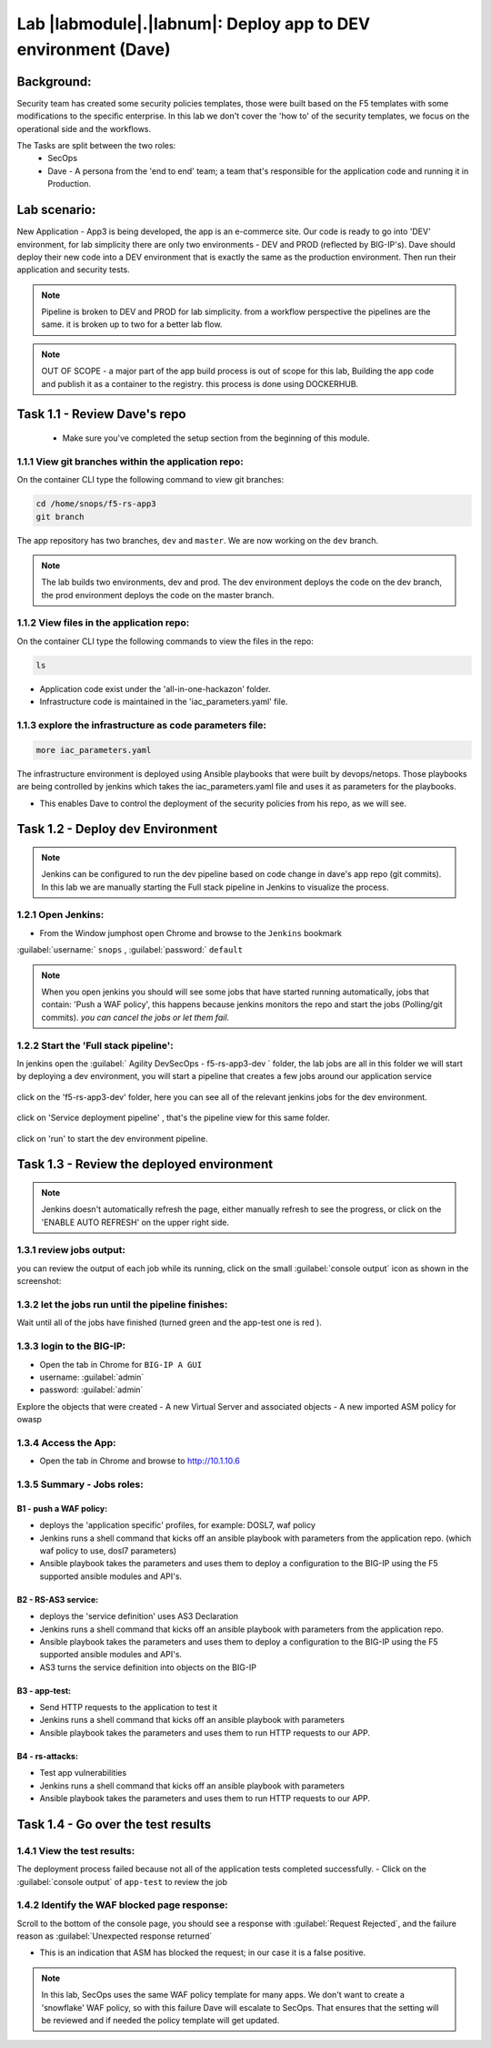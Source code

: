 Lab |labmodule|\.\ |labnum|\: Deploy app to DEV environment (Dave)
==================================================================

Background:
~~~~~~~~~~~~~

Security team has created some security policies templates, those were built based on the F5 templates with some modifications to the specific enterprise.
In this lab we don't cover the 'how to' of the security templates, we focus on the operational side and the workflows.

The Tasks are split between the two roles:
 - SecOps
 - Dave - A persona from the 'end to end' team; a team that's responsible for the application code and running it in Production.

Lab scenario:
~~~~~~~~~~~~~

New Application - App3 is being developed, the app is an e-commerce site.
Our code is ready to go into 'DEV' environment, for lab simplicity there are only two environments - DEV and PROD (reflected by BIG-IP's).
Dave should deploy their new code into a DEV environment that is exactly the same as the production environment.
Then run their application and security tests.

.. Note:: Pipeline is broken to DEV and PROD for lab simplicity.
   from a workflow perspective the pipelines are the same.
   it is broken up to two for a better lab flow.

.. Note:: OUT OF SCOPE - a major part of the app build process is out of scope for this lab,
   Building the app code and publish it as a container to the registry. this process is done using DOCKERHUB.

Task 1.1 - Review Dave's repo
~~~~~~~~~~~~~~~~~~~~~~~~~~~~~~~~

  - Make sure you've completed the setup section from the beginning of this module.

1.1.1 View git branches within the application repo:
****************************************************

On the container CLI type the following command to view git branches:

.. code-block:: terminal

   cd /home/snops/f5-rs-app3
   git branch

The app repository has two branches, ``dev`` and ``master``. We are now working on the ``dev`` branch.

.. Note:: The lab builds two environments, dev and prod.
   The dev environment deploys the code on the dev branch,
   the prod environment deploys the code on the master branch.

1.1.2 View files in the application repo:
****************************************************

On the container CLI type the following commands to view the files in the repo:

.. code-block:: terminal

   ls

- Application code exist under the 'all-in-one-hackazon' folder.
- Infrastructure code is maintained in the 'iac_parameters.yaml' file.

1.1.3 explore the infrastructure as code parameters file:
*****************************************************************

.. code-block:: terminal

   more iac_parameters.yaml

The infrastructure environment is deployed using Ansible playbooks that were built by devops/netops.
Those playbooks are being controlled by jenkins which takes the iac_parameters.yaml file and uses it as parameters for the playbooks.

- This enables Dave to control the deployment of the security policies from his repo, as we will see.


Task 1.2 - Deploy dev Environment
~~~~~~~~~~~~~~~~~~~~~~~~~~~~~~~~

.. Note:: Jenkins can be configured to run the dev pipeline based on code change in dave's app repo (git commits).
   In this lab we are manually starting the Full stack pipeline in Jenkins to visualize the process.

1.2.1 Open Jenkins:
**************************

- From the Window jumphost open Chrome and browse to the  ``Jenkins`` bookmark

:guilabel:`username:` ``snops`` , :guilabel:`password:` ``default``


.. Note:: When you open jenkins you should will see some jobs that have started running automatically, jobs that contain: 'Push a WAF policy',
          this happens because jenkins monitors the repo and start the jobs (Polling/git commits). *you can cancel the jobs or let them fail*.


1.2.2 Start the 'Full stack pipeline':
**************************
In jenkins open the :guilabel:`	Agility DevSecOps - f5-rs-app3-dev ` folder, the lab jobs are all in this folder
we will start by deploying a dev environment, you will start a pipeline that creates a few jobs around our application service


   |jenkins010|

click on the 'f5-rs-app3-dev' folder, here you can see all of the relevant jenkins jobs for the dev environment.

   |jenkins020|

click on 'Service deployment pipeline' , that's the pipeline view for this same folder.

   |jenkins030|

click on 'run' to start the dev environment pipeline.

   |jenkins040|



Task 1.3 - Review the deployed environment
~~~~~~~~~~~~~~~~~~~~~~~~~~~~~~~~

.. Note:: Jenkins doesn't automatically refresh the page, either manually refresh to see the progress, or click on the 'ENABLE AUTO REFRESH' on the upper right side.

1.3.1 review jobs output:
**************************

you can review the output of each job while its running, click on the small :guilabel:`console output` icon as shown in the screenshot:

   |jenkins050|

1.3.2 let the jobs run until the pipeline finishes:
**************************

Wait until all of the jobs have finished (turned green and the app-test one is red ).

   |jenkins055|


1.3.3 login to the BIG-IP:
**************************

- Open the tab in Chrome for ``BIG-IP A GUI``
- username: :guilabel:`admin`
- password: :guilabel:`admin`

Explore the objects that were created
- A new Virtual Server and associated objects
- A new imported ASM policy for owasp


1.3.4 Access the App:
**************************

- Open the tab in Chrome and browse to http://10.1.10.6

   |hackazone010|


1.3.5 Summary - Jobs roles:
**************************

B1 - push a WAF policy:
+++++++++++++
- deploys the 'application specific' profiles, for example: DOSL7, waf policy
- Jenkins runs a shell command that kicks off an ansible playbook with parameters from the application repo. (which waf policy to use, dosl7 parameters)
- Ansible playbook takes the parameters and uses them to deploy a configuration to the BIG-IP using the F5 supported ansible modules and API's.

B2 - RS-AS3 service:
+++++++++++++
- deploys the 'service definition' uses AS3 Declaration
- Jenkins runs a shell command that kicks off an ansible playbook with parameters from the application repo.
- Ansible playbook takes the parameters and uses them to deploy a configuration to the BIG-IP using the F5 supported ansible modules and API's.
- AS3 turns the service definition into objects on the BIG-IP

B3 - app-test:
+++++++++++++
- Send HTTP requests to the application to test it
- Jenkins runs a shell command that kicks off an ansible playbook with parameters
- Ansible playbook takes the parameters and uses them to run HTTP requests to our APP.

B4  - rs-attacks:
+++++++++++++
- Test app vulnerabilities
- Jenkins runs a shell command that kicks off an ansible playbook with parameters
- Ansible playbook takes the parameters and uses them to run HTTP requests to our APP.


Task 1.4 - Go over the test results
~~~~~~~~~~~~~~~~~~~~~~~~~~~~~~~~~~~~

1.4.1 View the test results:
**************************

The deployment process failed because not all of the application tests completed successfully.
- Click on the :guilabel:`console output` of ``app-test`` to review the job

   |jenkins053|


1.4.2 Identify the WAF blocked page response:
**************************

Scroll to the bottom of the console page, you should see a response with :guilabel:`Request Rejected`, and the failure reason as :guilabel:`Unexpected response returned`

- This is an indication that ASM has blocked the request; in our case it is a false positive.


   |jenkins056|

.. Note:: In this lab, SecOps uses the same WAF policy template for many apps.
   We don't want to create a 'snowflake' WAF policy, so with this failure Dave will escalate to SecOps.
   That ensures that the setting will be reviewed and if needed the policy template will get updated.


.. |jenkins010| image:: images/jenkins010.PNG

.. |jenkins020| image:: images/jenkins020.PNG

.. |jenkins030| image:: images/jenkins030.PNG

.. |jenkins040| image:: images/jenkins040.PNG

.. |jenkins050| image:: images/jenkins050.PNG

.. |jenkins055| image:: images/jenkins055.PNG

.. |jenkins053| image:: images/jenkins053.PNG

.. |jenkins056| image:: images/jenkins056.PNG

.. |slack040| image:: images/Slack-040.PNG

.. |hackazone010| image:: images/hackazone010.PNG
